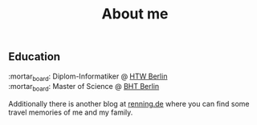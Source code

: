 #+TITLE: About me
#+DRAFT: false

** Education
:mortar_board: Diplom-Informatiker @ [[https://www.htw-berlin.de/en/][HTW Berlin]] \\
:mortar_board: Master of Science @ [[https://www.bht-berlin.de/en/][BHT Berlin]]

Additionally there is another blog at [[https://www.renning.de][renning.de]] where you can find some travel memories of me and my family.
